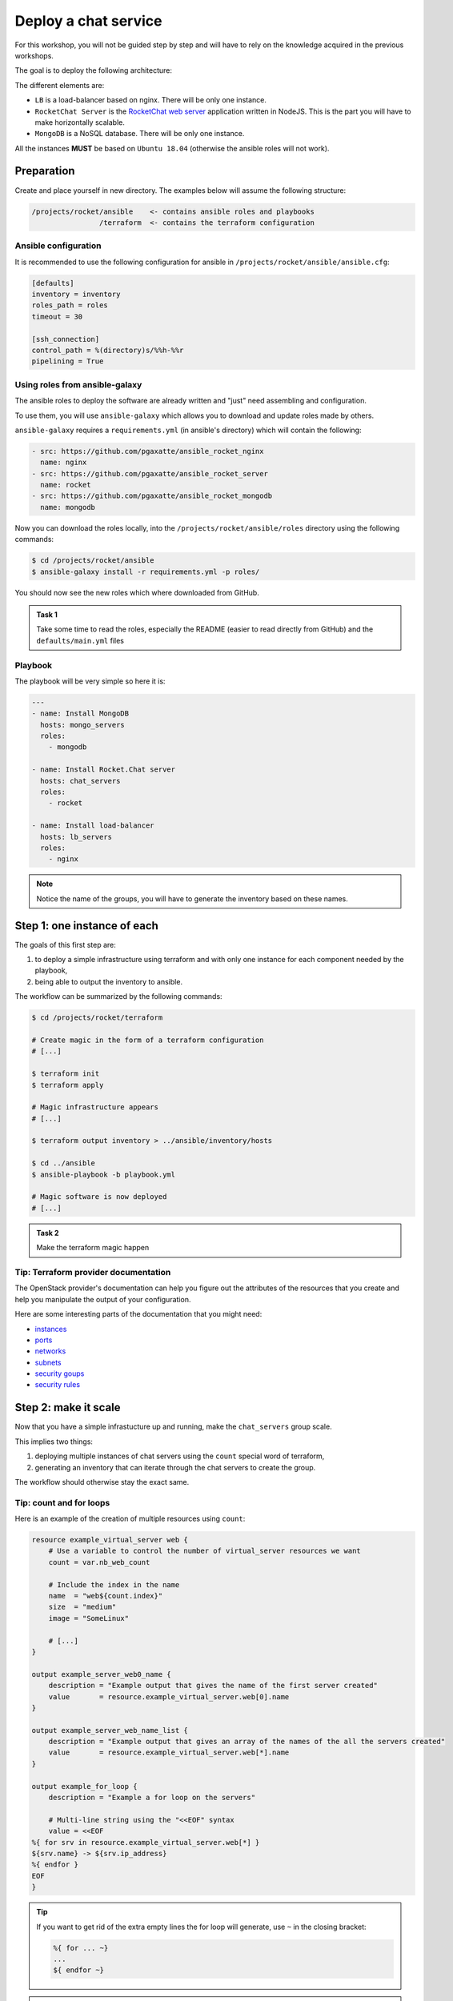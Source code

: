 Deploy a chat service
=====================

For this workshop, you will not be guided step by step and will have to rely on
the knowledge acquired in the previous workshops.

The goal is to deploy the following architecture:

.. image:: vectors/rocket_archi.svg

The different elements are:

* ``LB`` is a load-balancer based on nginx. There will be only one instance.

* ``RocketChat Server`` is the `RocketChat web server <https://rocket.chat/>`_
  application written in NodeJS. This is the part you will have to make
  horizontally scalable.

* ``MongoDB`` is a NoSQL database. There will be only one instance.

All the instances **MUST** be based on ``Ubuntu 18.04`` (otherwise the ansible roles will not work).


Preparation
-----------

Create and place yourself in new directory. The examples below will assume
the following structure:

.. code::

    /projects/rocket/ansible    <- contains ansible roles and playbooks
                    /terraform  <- contains the terraform configuration

Ansible configuration
^^^^^^^^^^^^^^^^^^^^^

It is recommended to use the following configuration for ansible in
``/projects/rocket/ansible/ansible.cfg``:

.. code::

    [defaults]
    inventory = inventory
    roles_path = roles
    timeout = 30

    [ssh_connection]
    control_path = %(directory)s/%%h-%%r
    pipelining = True

Using roles from ansible-galaxy
^^^^^^^^^^^^^^^^^^^^^^^^^^^^^^^

The ansible roles to deploy the software are already written and "just" need
assembling and configuration.

To use them, you will use ``ansible-galaxy`` which allows you to download and
update roles made by others.

``ansible-galaxy`` requires a ``requirements.yml`` (in ansible's directory)
which will contain the following:

.. code:: yaml

    - src: https://github.com/pgaxatte/ansible_rocket_nginx
      name: nginx
    - src: https://github.com/pgaxatte/ansible_rocket_server
      name: rocket
    - src: https://github.com/pgaxatte/ansible_rocket_mongodb
      name: mongodb

Now you can download the roles locally, into the
``/projects/rocket/ansible/roles`` directory using the following commands:

.. code:: shell

    $ cd /projects/rocket/ansible
    $ ansible-galaxy install -r requirements.yml -p roles/

You should now see the new roles which where downloaded from GitHub.

.. admonition:: Task 1

    Take some time to read the roles, especially the README (easier to read
    directly from GitHub) and the ``defaults/main.yml`` files

Playbook
^^^^^^^^

The playbook will be very simple so here it is:

.. code:: yaml

    ---
    - name: Install MongoDB
      hosts: mongo_servers
      roles:
        - mongodb

    - name: Install Rocket.Chat server
      hosts: chat_servers
      roles:
        - rocket

    - name: Install load-balancer
      hosts: lb_servers
      roles:
        - nginx

.. note::

    Notice the name of the groups, you will have to generate the inventory based
    on these names.

Step 1: one instance of each
----------------------------

The goals of this first step are:

1. to deploy a simple infrastructure using terraform and with only one instance
   for each component needed by the playbook,

2. being able to output the inventory to ansible.


.. image:: vectors/rocket_archi_simple.svg


The workflow can be summarized by the following commands:

.. code:: shell

    $ cd /projects/rocket/terraform

    # Create magic in the form of a terraform configuration
    # [...]

    $ terraform init
    $ terraform apply

    # Magic infrastructure appears
    # [...]

    $ terraform output inventory > ../ansible/inventory/hosts

    $ cd ../ansible
    $ ansible-playbook -b playbook.yml

    # Magic software is now deployed
    # [...]

.. admonition:: Task 2

    Make the terraform magic happen

Tip: Terraform provider documentation
^^^^^^^^^^^^^^^^^^^^^^^^^^^^^^^^^^^^^^^^^^

The OpenStack provider's documentation can help you figure out the attributes
of the resources that you create and help you manipulate the output of your
configuration.

Here are some interesting parts of the documentation that you might need:

* `instances <https://registry.terraform.io/providers/terraform-provider-openstack/openstack/latest/docs/resources/compute_instance_v2#attributes-reference>`_

* `ports <https://registry.terraform.io/providers/terraform-provider-openstack/openstack/latest/docs/resources/compute_instance_v2#attributes-reference>`_

* `networks <https://registry.terraform.io/providers/terraform-provider-openstack/openstack/latest/docs/resources/networking_network_v2#attributes-reference>`_

* `subnets <https://registry.terraform.io/providers/terraform-provider-openstack/openstack/latest/docs/resources/networking_subnet_v2#attributes-reference>`_

* `security goups <https://registry.terraform.io/providers/terraform-provider-openstack/openstack/latest/docs/resources/networking_network_v2>`_

* `security rules <https://registry.terraform.io/providers/terraform-provider-openstack/openstack/latest/docs/resources/networking_network_v2>`_

Step 2: make it scale
---------------------

Now that you have a simple infrastucture up and running, make the
``chat_servers`` group scale.

This implies two things:

1. deploying multiple instances of chat servers using the ``count`` special word
   of terraform,

2. generating an inventory that can iterate through the chat servers to create
   the group.

The workflow should otherwise stay the exact same.

Tip: count and for loops
^^^^^^^^^^^^^^^^^^^^^^^^^^^^^

Here is an example of the creation of multiple resources using ``count``:

.. code:: terraform

    resource example_virtual_server web {
        # Use a variable to control the number of virtual_server resources we want
        count = var.nb_web_count

        # Include the index in the name
        name  = "web${count.index}"
        size  = "medium"
        image = "SomeLinux"

        # [...]
    }

    output example_server_web0_name {
        description = "Example output that gives the name of the first server created"
        value       = resource.example_virtual_server.web[0].name
    }

    output example_server_web_name_list {
        description = "Example output that gives an array of the names of the all the servers created"
        value       = resource.example_virtual_server.web[*].name
    }

    output example_for_loop {
        description = "Example a for loop on the servers"

        # Multi-line string using the "<<EOF" syntax
        value = <<EOF
    %{ for srv in resource.example_virtual_server.web[*] }
    ${srv.name} -> ${srv.ip_address}
    %{ endfor }
    EOF
    }

.. tip::

    If you want to get rid of the extra empty lines the for loop will generate,
    use ``~`` in the closing bracket:

    .. code::

        %{ for ... ~}
        ...
        ${ endfor ~}


.. admonition:: Task 3

    Make the terraform magic scale
